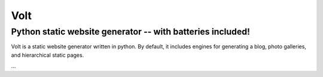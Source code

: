 ====
Volt
====

-----------------------------------------------------------
Python static website generator -- with batteries included!
-----------------------------------------------------------

Volt is a static website generator written in python. By default, it
includes engines for generating a blog, photo galleries, and hierarchical
static pages. 

...
